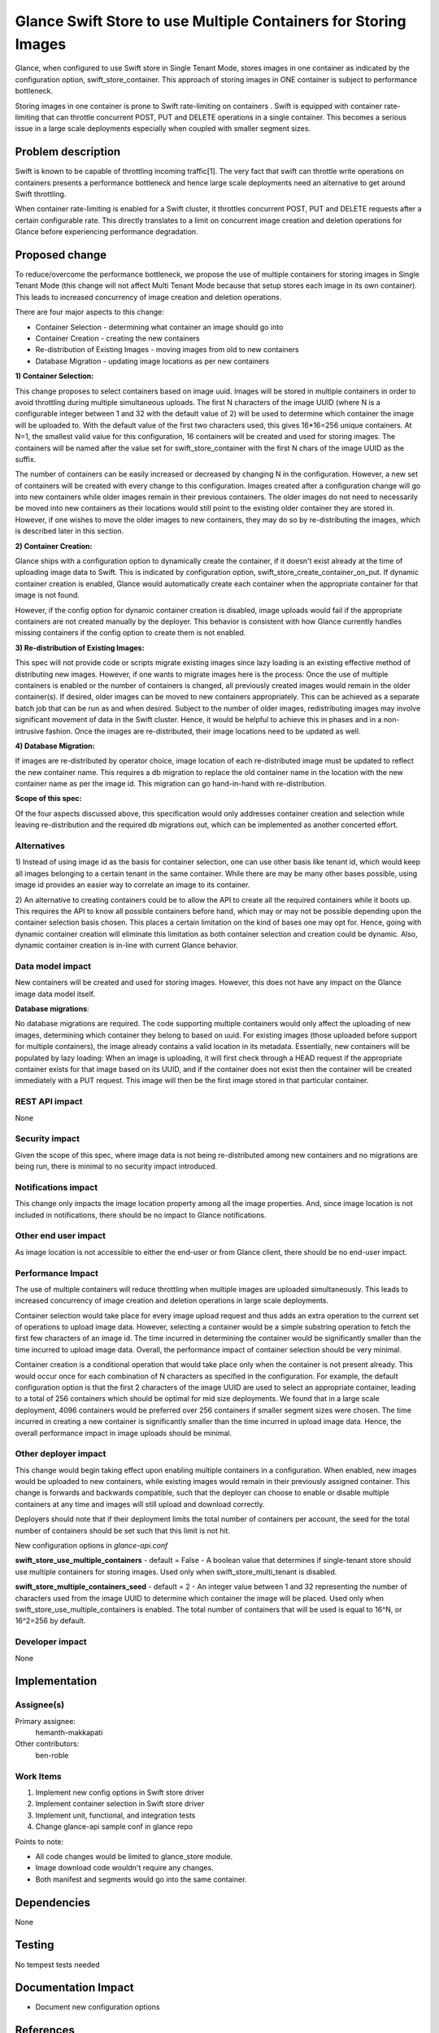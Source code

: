 ..
 This work is licensed under a Creative Commons Attribution 3.0 Unported
 License.

 http://creativecommons.org/licenses/by/3.0/legalcode

==========================================
Glance Swift Store to use Multiple Containers for Storing Images
==========================================

Glance, when configured to use Swift store in Single Tenant Mode, stores 
images in one container as indicated by the configuration option,
swift_store_container. This approach of storing images in ONE container
is subject to performance bottleneck.

Storing images in one container is prone to Swift rate-limiting on
containers . Swift is equipped with container rate-limiting that can throttle
concurrent POST, PUT and DELETE operations in a single container. 
This becomes a serious issue in a large scale deployments especially
when coupled with smaller segment sizes.

 
Problem description
===================

Swift is known to be capable of throttling incoming traffic[1]. The very fact that
swift can throttle write operations on containers presents a performance
bottleneck and hence large scale deployments need an alternative to get 
around Swift throttling.

When container rate-limiting is enabled for a Swift cluster, it throttles
concurrent POST, PUT and DELETE requests after a certain configurable rate.
This directly translates to a limit on concurrent image creation and deletion
operations for Glance before experiencing performance degradation.

Proposed change
===============
To reduce/overcome the performance bottleneck, we propose the use of multiple 
containers for storing images in Single Tenant Mode (this change will not affect 
Multi Tenant Mode because that setup stores each image in its own container). 
This leads to increased concurrency of image creation and deletion operations.

There are four major aspects to this change:

- Container Selection - determining what container an image should go into
- Container Creation - creating the new containers
- Re-distribution of Existing Images - moving images from old to new containers
- Database Migration - updating image locations as per new containers

**1) Container Selection:**

This change proposes to select containers based on image uuid. Images will be 
stored in multiple containers in order to avoid throttling during 
multiple simultaneous uploads. The first N characters of the image UUID (where
N is a configurable integer between 1 and 32 with the default value of 2) will be 
used to determine which container the image will be uploaded to. With the default 
value of the first two characters used, this gives 16*16=256 unique 
containers. At N=1, the smallest valid value for this configuration, 16 containers will be
created and used for storing images. The containers will be named after the value set
for swift_store_container with the first N chars of the image UUID as the suffix.

The number of containers can be easily increased or decreased by changing N in
the configuration. However, a new set of containers will be created with every
change to this configuration. Images created after a configuration change
will go into new containers while older images remain in their previous
containers. The older images do not need to necessarily be moved into new containers
as their locations would still point to the existing older container they are stored in.
However, if one wishes to move the older images to new containers, they may do
so by re-distributing the images, which is described later in this section.


**2) Container Creation:**

Glance ships with a configuration option to dynamically create the container,
if it doesn't exist already at the time of uploading image data to Swift. This
is indicated by configuration option, swift_store_create_container_on_put. If
dynamic container creation is enabled, Glance would automatically create each
container when the appropriate container for that image is not found.

However, if the config option for dynamic container creation is disabled, image 
uploads would fail if the appropriate containers are not created manually by
the deployer. This behavior is consistent with how Glance currently handles
missing containers if the config option to create them is not enabled.


**3) Re-distribution of Existing Images:** 

This spec will not provide code or scripts migrate existing images since lazy loading 
is an existing effective method of distributing new images. However, if one wants to 
migrate images here is the process: Once the use of multiple containers is enabled 
or the number of containers is changed, all previously created images would remain 
in the older container(s). If desired, older images can be moved to new containers
appropriately. This can be achieved as a separate batch job that can be run as and 
when desired. Subject to the number of older images, redistributing images may 
involve significant movement of data in the Swift cluster. Hence, it would be helpful
to achieve this in phases and in a non-intrusive fashion. Once the images are 
re-distributed, their image locations need to be updated as well.


**4) Database Migration:**

If images are re-distributed by operator choice, image location of each 
re-distributed image must be updated to reflect the new container name. This 
requires a db migration to replace the old container name in the location with 
the new container name as per the image id. This migration can go 
hand-in-hand with re-distribution.


**Scope of this spec:**

Of the four aspects discussed above, this specification would only addresses container
creation and selection while leaving re-distribution and the
required db migrations out, which can be implemented as another concerted
effort.

Alternatives
------------

1) Instead of using image id as the basis for container selection, one can use 
other basis like tenant id, which would keep all images belonging to a certain
tenant in the same container. While there are may be many other bases possible,
using image id provides an easier way to correlate an image to its container.

2) An alternative to creating containers could be to allow the API to create all
the required containers while it boots up. This requires the API to know all
possible containers before hand, which may or may not be possible depending
upon the container selection basis chosen. This places a certain limitation on
the kind of bases one may opt for. Hence, going with dynamic container creation
will eliminate this limitation as both container selection and creation could
be dynamic. Also, dynamic container creation is in-line with current Glance 
behavior.

Data model impact
-----------------
New containers will be created and used for storing images. However, this
does not have any impact on the Glance image data model itself.

**Database migrations**: 

No database migrations are required. The code supporting multiple containers 
would only affect the uploading of new images, determining which container they
belong to based on uuid. For existing images (those uploaded before support 
for multiple containers), the image already contains a valid location in its 
metadata. Essentially, new containers will be populated by lazy loading: When 
an image is uploading, it will first check through a HEAD request if the 
appropriate container exists for that image based on its UUID, and if the 
container does not exist then the container will be created immediately with a
PUT request.  This image will then be the first image stored in that particular
container.
 

REST API impact
---------------

None

Security impact
---------------
Given the scope of this spec, where image data is not being re-distributed 
among new containers and no migrations are being run, there is minimal
to no security impact introduced. 


Notifications impact
--------------------

This change only impacts the image location property among all the image 
properties. And, since image location is not included in notifications, there 
should be no impact to Glance notifications.

Other end user impact
---------------------

As image location is not accessible to either the end-user or from Glance 
client, there should be no end-user impact.

Performance Impact
------------------

The use of multiple containers will reduce throttling when multiple images are
uploaded simultaneously. This leads to increased concurrency of image creation
and deletion operations in large scale deployments.
  
Container selection would take place for every image upload request and thus
adds an extra operation to the current set of operations to upload image data.
However, selecting a container would be a simple substring operation to fetch
the first few characters of an image id. The time incurred in determining the
container would be significantly smaller than the time incurred to upload image
data. Overall, the performance impact of container selection should be very
minimal.

Container creation is a conditional operation that would take place only when
the container is not present already. This would occur once for each 
combination of N characters as specified in the configuration. 
For example, the default configuration option is that the first 2 characters of the
image UUID are used to select an appropriate container, leading to a total of 
256 containers which should be optimal for mid size deployments. We found 
that in a large scale deployment, 4096 containers would be preferred over 256
containers if smaller segment sizes were chosen. The time incurred in 
creating a new container is significantly smaller than the
time incurred in upload image data. Hence, the overall 
performance impact in image uploads should be minimal.  

Other deployer impact
---------------------

This change would begin taking effect upon enabling multiple 
containers in a configuration. When enabled, new images would 
be uploaded to new containers, while existing images would 
remain in their previously assigned container. This change is 
forwards and backwards compatible, such that the deployer can 
choose to enable or disable multiple containers at any time and
images will still upload and download correctly. 
 
 
Deployers should note that if their deployment limits the total
number of containers per account, the seed for the total number
of containers should be set such that this limit is not hit. 


New configuration options in *glance-api.conf*

**swift_store_use_multiple_containers** - default = False 
- A boolean value that determines if single-tenant 
store should use multiple containers for storing images. 
Used only when swift_store_multi_tenant is disabled.

**swift_store_multiple_containers_seed** - default = 2 
- An integer value between 1 and 32 representing the number of 
characters used from the image UUID to determine which container
the image will be placed. Used only when 
swift_store_use_multiple_containers is enabled. The total number 
of containers that will be used is equal to 16^N, or 16^2=256 
by default.



Developer impact
----------------

None

Implementation
==============

Assignee(s)
-----------

Primary assignee:
  hemanth-makkapati

Other contributors:
  ben-roble

Work Items
----------

1) Implement new config options in Swift store driver
2) Implement container selection in Swift store driver
3) Implement unit, functional, and integration tests
4) Change glance-api sample conf in glance repo

Points to note:

- All code changes would be limited to glance_store module.
- Image download code wouldn't require any changes.
- Both manifest and segments would go into the same container.

Dependencies
============

None


Testing
=======

No tempest tests needed


Documentation Impact
====================

* Document new configuration options

References
==========

[1] http://docs.openstack.org/developer/swift/ratelimit.html#configuration

